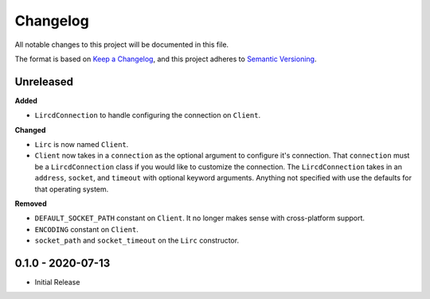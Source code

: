 Changelog
=========

All notable changes to this project will be documented in this file.

The format is based on `Keep a
Changelog <https://keepachangelog.com/en/1.0.0/>`_, and this project
adheres to `Semantic Versioning <https://semver.org/spec/v2.0.0.html>`_.


Unreleased
------------------

**Added**

- ``LircdConnection`` to handle configuring the connection on ``Client``.

**Changed**

- ``Lirc`` is now named ``Client``.

- ``Client`` now takes in a ``connection`` as the optional argument
  to configure it's connection. That ``connection`` must be a ``LircdConnection``
  class if you would like to customize the connection. The ``LircdConnection`` takes
  in an ``address``, ``socket``, and ``timeout`` with optional keyword arguments.
  Anything not specified with use the defaults for that operating system.

**Removed**

- ``DEFAULT_SOCKET_PATH`` constant on ``Client``. It no longer makes sense with cross-platform support.

- ``ENCODING`` constant on ``Client``.

- ``socket_path`` and ``socket_timeout`` on the ``Lirc`` constructor.

0.1.0 - 2020-07-13
------------------

- Initial Release
